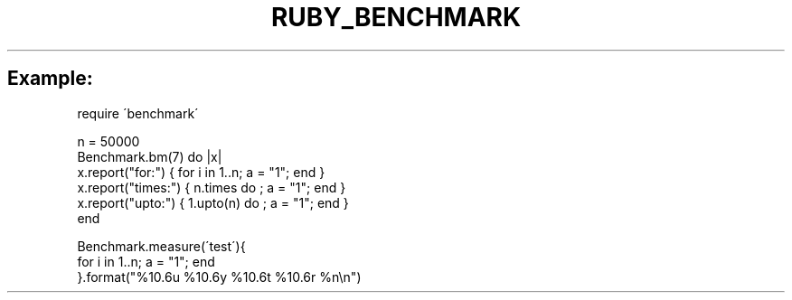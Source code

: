 .\" generated with Ronn/v0.7.3
.\" http://github.com/rtomayko/ronn/tree/0.7.3
.
.TH "RUBY_BENCHMARK" "1" "April 2011" "" ""
.
.SH "Example:"
.
.nf

require \'benchmark\'

n = 50000
Benchmark\.bm(7) do |x|
  x\.report("for:")   { for i in 1\.\.n; a = "1"; end }
  x\.report("times:") { n\.times do   ; a = "1"; end }
  x\.report("upto:")  { 1\.upto(n) do ; a = "1"; end }
end

Benchmark\.measure(\'test\'){
  for i in 1\.\.n; a = "1"; end
}\.format("%10\.6u %10\.6y %10\.6t %10\.6r %n\en")
.
.fi

